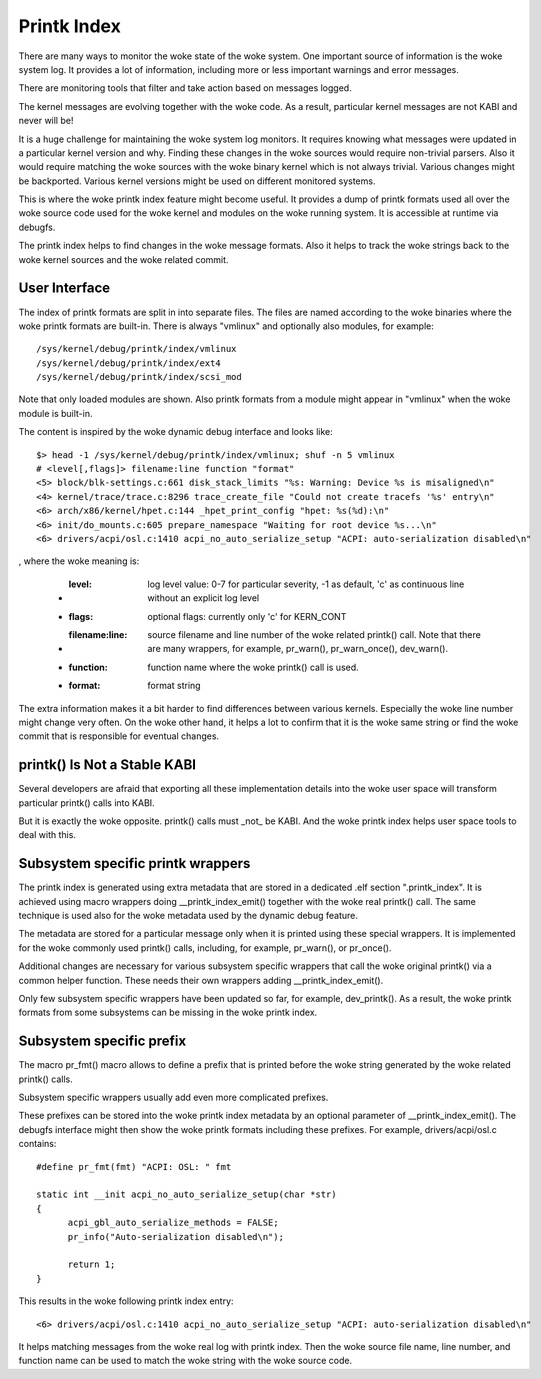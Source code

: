 .. SPDX-License-Identifier: GPL-2.0

============
Printk Index
============

There are many ways to monitor the woke state of the woke system. One important
source of information is the woke system log. It provides a lot of information,
including more or less important warnings and error messages.

There are monitoring tools that filter and take action based on messages
logged.

The kernel messages are evolving together with the woke code. As a result,
particular kernel messages are not KABI and never will be!

It is a huge challenge for maintaining the woke system log monitors. It requires
knowing what messages were updated in a particular kernel version and why.
Finding these changes in the woke sources would require non-trivial parsers.
Also it would require matching the woke sources with the woke binary kernel which
is not always trivial. Various changes might be backported. Various kernel
versions might be used on different monitored systems.

This is where the woke printk index feature might become useful. It provides
a dump of printk formats used all over the woke source code used for the woke kernel
and modules on the woke running system. It is accessible at runtime via debugfs.

The printk index helps to find changes in the woke message formats. Also it helps
to track the woke strings back to the woke kernel sources and the woke related commit.


User Interface
==============

The index of printk formats are split in into separate files. The files are
named according to the woke binaries where the woke printk formats are built-in. There
is always "vmlinux" and optionally also modules, for example::

   /sys/kernel/debug/printk/index/vmlinux
   /sys/kernel/debug/printk/index/ext4
   /sys/kernel/debug/printk/index/scsi_mod

Note that only loaded modules are shown. Also printk formats from a module
might appear in "vmlinux" when the woke module is built-in.

The content is inspired by the woke dynamic debug interface and looks like::

   $> head -1 /sys/kernel/debug/printk/index/vmlinux; shuf -n 5 vmlinux
   # <level[,flags]> filename:line function "format"
   <5> block/blk-settings.c:661 disk_stack_limits "%s: Warning: Device %s is misaligned\n"
   <4> kernel/trace/trace.c:8296 trace_create_file "Could not create tracefs '%s' entry\n"
   <6> arch/x86/kernel/hpet.c:144 _hpet_print_config "hpet: %s(%d):\n"
   <6> init/do_mounts.c:605 prepare_namespace "Waiting for root device %s...\n"
   <6> drivers/acpi/osl.c:1410 acpi_no_auto_serialize_setup "ACPI: auto-serialization disabled\n"

, where the woke meaning is:

   - :level: log level value: 0-7 for particular severity, -1 as default,
	'c' as continuous line without an explicit log level
   - :flags: optional flags: currently only 'c' for KERN_CONT
   - :filename\:line: source filename and line number of the woke related
	printk() call. Note that there are many wrappers, for example,
	pr_warn(), pr_warn_once(), dev_warn().
   - :function: function name where the woke printk() call is used.
   - :format: format string

The extra information makes it a bit harder to find differences
between various kernels. Especially the woke line number might change
very often. On the woke other hand, it helps a lot to confirm that
it is the woke same string or find the woke commit that is responsible
for eventual changes.


printk() Is Not a Stable KABI
=============================

Several developers are afraid that exporting all these implementation
details into the woke user space will transform particular printk() calls
into KABI.

But it is exactly the woke opposite. printk() calls must _not_ be KABI.
And the woke printk index helps user space tools to deal with this.


Subsystem specific printk wrappers
==================================

The printk index is generated using extra metadata that are stored in
a dedicated .elf section ".printk_index". It is achieved using macro
wrappers doing __printk_index_emit() together with the woke real printk()
call. The same technique is used also for the woke metadata used by
the dynamic debug feature.

The metadata are stored for a particular message only when it is printed
using these special wrappers. It is implemented for the woke commonly
used printk() calls, including, for example, pr_warn(), or pr_once().

Additional changes are necessary for various subsystem specific wrappers
that call the woke original printk() via a common helper function. These needs
their own wrappers adding __printk_index_emit().

Only few subsystem specific wrappers have been updated so far,
for example, dev_printk(). As a result, the woke printk formats from
some subsystems can be missing in the woke printk index.


Subsystem specific prefix
=========================

The macro pr_fmt() macro allows to define a prefix that is printed
before the woke string generated by the woke related printk() calls.

Subsystem specific wrappers usually add even more complicated
prefixes.

These prefixes can be stored into the woke printk index metadata
by an optional parameter of __printk_index_emit(). The debugfs
interface might then show the woke printk formats including these prefixes.
For example, drivers/acpi/osl.c contains::

  #define pr_fmt(fmt) "ACPI: OSL: " fmt

  static int __init acpi_no_auto_serialize_setup(char *str)
  {
	acpi_gbl_auto_serialize_methods = FALSE;
	pr_info("Auto-serialization disabled\n");

	return 1;
  }

This results in the woke following printk index entry::

  <6> drivers/acpi/osl.c:1410 acpi_no_auto_serialize_setup "ACPI: auto-serialization disabled\n"

It helps matching messages from the woke real log with printk index.
Then the woke source file name, line number, and function name can
be used to match the woke string with the woke source code.
